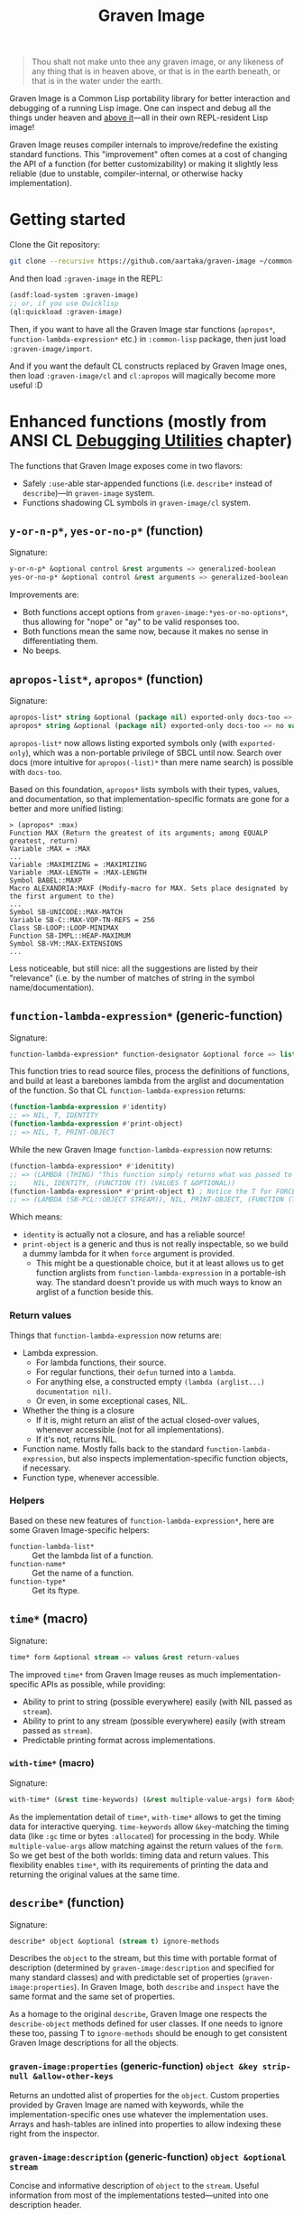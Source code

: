 #+TITLE:Graven Image

#+begin_quote
Thou shalt not make unto thee any graven image, or any likeness of any thing that is in heaven above, or that is in the earth beneath, or that is in the water under the earth.
#+end_quote

Graven Image is a Common Lisp portability library for better
interaction and debugging of a running Lisp image. One can inspect and
debug all the things under heaven and [[https://www.corecursive.com/lisp-in-space-with-ron-garret/][above it]]—all in their own
REPL-resident Lisp image!

Graven Image reuses compiler internals to improve/redefine the
existing standard functions. This "improvement" often comes at a cost
of changing the API of a function (for better customizability) or
making it slightly less reliable (due to unstable, compiler-internal,
or otherwise hacky implementation).

* Getting started

Clone the Git repository:
#+begin_src sh
  git clone --recursive https://github.com/aartaka/graven-image ~/common-lisp/
#+end_src

And then load ~:graven-image~ in the REPL:
#+begin_src lisp
  (asdf:load-system :graven-image)
  ;; or, if you use Quicklisp
  (ql:quickload :graven-image)
#+end_src

Then, if you want to have all the Graven Image star functions
(=apropos*=, =function-lambda-expression*= etc.) in =:common-lisp=
package, then just load =:graven-image/import=.

And if you want the default CL constructs replaced by Graven Image
ones, then load =:graven-image/cl= and =cl:apropos= will magically
become more useful :D

* Enhanced functions (mostly from ANSI CL [[https://cl-community-spec.github.io/pages/Debugging-Utilities.html][Debugging Utilities]] chapter)

The functions that Graven Image exposes come in two flavors:
- Safely =:use=-able star-appended functions (i.e. =describe*= instead of
  =describe=)—in =graven-image= system.
- Functions shadowing CL symbols in =graven-image/cl= system.

** =y-or-n-p*=, =yes-or-no-p*= (function)

Signature:
#+begin_src lisp
y-or-n-p* &optional control &rest arguments => generalized-boolean
yes-or-no-p* &optional control &rest arguments => generalized-boolean
#+end_src


Improvements are:
- Both functions accept options from =graven-image:*yes-or-no-options*=, thus
  allowing for "nope" or "ay" to be valid responses too.
- Both functions mean the same now, because it makes no sense in
  differentiating them.
- No beeps.

** =apropos-list*=, =apropos*= (function)

Signature:
#+begin_src lisp
apropos-list* string &optional (package nil) exported-only docs-too => list of symbols
apropos* string &optional (package nil) exported-only docs-too => no values
#+end_src

=apropos-list*= now allows listing exported symbols only (with
=exported-only=), which was a non-portable privilege of SBCL until
now. Search over docs (more intuitive for =apropos(-list)*= than mere
name search) is possible with =docs-too=.

Based on this foundation, =apropos*= lists symbols with their types,
values, and documentation, so that implementation-specific formats are
gone for a better and more unified listing:

#+begin_src
> (apropos* :max)
Function MAX (Return the greatest of its arguments; among EQUALP greatest, return)
Variable :MAX = :MAX
...
Variable :MAXIMIZING = :MAXIMIZING
Variable :MAX-LENGTH = :MAX-LENGTH
Symbol BABEL::MAXP
Macro ALEXANDRIA:MAXF (Modify-macro for MAX. Sets place designated by the first argument to the)
...
Symbol SB-UNICODE::MAX-MATCH
Variable SB-C::MAX-VOP-TN-REFS = 256
Class SB-LOOP::LOOP-MINIMAX
Function SB-IMPL::HEAP-MAXIMUM
Symbol SB-VM::MAX-EXTENSIONS
...
#+end_src

Less noticeable, but still nice: all the suggestions are listed by their "relevance" (i.e. by the number of matches of string in the symbol name/documentation).

** =function-lambda-expression*= (generic-function)

Signature:
#+begin_src lisp
function-lambda-expression* function-designator &optional force => list, list, symbol, list
#+end_src

This function tries to read source files, process the definitions of
functions, and build at least a barebones lambda from the arglist and
documentation of the function. So that CL =function-lambda-expression=
returns:
#+begin_src lisp
  (function-lambda-expression #'identity)
  ;; => NIL, T, IDENTITY
  (function-lambda-expression #'print-object)
  ;; => NIL, T, PRINT-OBJECT
#+end_src

While the new Graven Image =function-lambda-expression= now returns:
#+begin_src lisp
  (function-lambda-expression* #'idenitity)
  ;; => (LAMBDA (THING) "This function simply returns what was passed to it." THING),
  ;;    NIL, IDENTITY, (FUNCTION (T) (VALUES T &OPTIONAL))
  (function-lambda-expression* #'print-object t) ; Notice the T for FORCE, to build a dummy lambda.
  ;; => (LAMBDA (SB-PCL::OBJECT STREAM)), NIL, PRINT-OBJECT, (FUNCTION (T T) *)
#+end_src

Which means:
- =identity= is actually not a closure, and has a reliable source!
- =print-object= is a generic and thus is not really inspectable, so
  we build a dummy lambda for it when =force= argument is provided.
  - This might be a questionable choice, but it at least allows us to
    get function arglists from =function-lambda-expression= in a
    portable-ish way. The standard doesn't provide us with much ways
    to know an arglist of a function beside this.

*** Return values

Things that =function-lambda-expression= now returns are:
- Lambda expression.
  - For lambda functions, their source.
  - For regular functions, their =defun= turned into a =lambda=.
  - For anything else, a constructed empty =(lambda (arglist...) documentation nil)=.
  - Or even, in some exceptional cases, NIL.
- Whether the thing is a closure
  - If it is, might return an alist of the actual closed-over values,
    whenever accessible (not for all implementations).
  - If it's not, returns NIL.
- Function name. Mostly falls back to the standard
  =function-lambda-expression=, but also inspects
  implementation-specific function objects, if necessary.
- Function type, whenever accessible.

*** Helpers
Based on these new features of =function-lambda-expression*=, here are
some Graven Image-specific helpers:
- =function-lambda-list*= :: Get the lambda list of a function.
- =function-name*= :: Get the name of a function.
- =function-type*= :: Get its ftype.

** =time*= (macro)

Signature:
#+begin_src lisp
time* form &optional stream => values &rest return-values
#+end_src

The improved =time*= from Graven Image reuses as much implementation-specific APIs as possible, while providing:
- Ability to print to string (possible everywhere) easily (with NIL passed as =stream=).
- Ability to print to any stream (possible everywhere) easily (with stream passed as =stream=).
- Predictable printing format across implementations.

*** =with-time*= (macro)

Signature:
#+begin_src lisp
with-time* (&rest time-keywords) (&rest multiple-value-args) form &body body
#+end_src


As the implementation detail of =time*=, =with-time*= allows to get
the timing data for interactive querying. =time-keywords= allow
=&key=-matching the timing data (like =:gc= time or bytes
=:allocated=) for processing in the body. While =multiple-value-args=
allow matching against the return values of the =form=. So we get best
of the both worlds: timing data and return values. This flexibility
enables =time*=, with its requirements of printing the data and
returning the original values at the same time.

** =describe*= (function)

Signature:
#+begin_src lisp
describe* object &optional (stream t) ignore-methods
#+end_src

Describes the =object= to the stream, but this time with portable
format of description (determined by =graven-image:description= and
specified for many standard classes) and with predictable set of
properties (=graven-image:properties=). In Graven Image, both
=describe= and =inspect= have the same format and the same set of
properties.

As a homage to the original =describe=, Graven Image one respects the
=describe-object= methods defined for user classes. If one needs to
ignore these too, passing T to =ignore-methods= should be enough to
get consistent Graven Image descriptions for all the objects.

*** =graven-image:properties= (generic-function) =object &key strip-null &allow-other-keys=
Returns an undotted alist of properties for the =object=. Custom
properties provided by Graven Image are named with keywords, while the
implementation-specific ones use whatever the implementation
uses. Arrays and hash-tables are inlined into properties to allow
indexing these right from the inspector.

*** =graven-image:description= (generic-function) =object &optional stream=
Concise and informative description of =object= to the
=stream=. Useful information from most of the implementations
tested—united into one description header.

** TODO =inspect*= (generic-function) =object &key stream omit-empty &allow-other-keys -> (or alist string (values))=
*** TODO =inspect-object*= (generic-function) =object &key omit-empty &allow-other-keys -> alist=

** TODO =ed*= (function)

* Roadmap
- [ ] Make =apropos*= sorting more customizable.
- [ ] Add:
  - [ ] =inspect*=,
  - [X] =describe*=,
  - [X] =time*=,
  - [ ] =ed*=.
  - [ ] =invoke-debugger*=.
- [ ] Improve
  - [ ] =dribble=,
  - [ ] =step=,
  - [ ] =trace=/=untrace=,
  - [ ] =documentation=?
  - [ ] =disassemble=?
  - [ ] =room=?
- [ ] Somehow hook into and improve over =*debugger-hook*=?
  - [ ] Not necessary if =invoke-debugger= is re-implemented.
- [ ] Test on more implementations.
